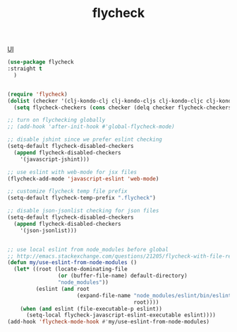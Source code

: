 :PROPERTIES:
:ID:       1366B95D-8868-4B98-93AC-33A7F187743F
:END:
#+TITLE: flycheck

[[id:B87BE6C5-BF53-4B06-9713-1C272540530B][UI]]

#+BEGIN_SRC emacs-lisp :results silent
(use-package flycheck
:straight t
  )

#+END_SRC


#+BEGIN_SRC emacs-lisp :results silent

(require 'flycheck)
(dolist (checker '(clj-kondo-clj clj-kondo-cljs clj-kondo-cljc clj-kondo-edn))
  (setq flycheck-checkers (cons checker (delq checker flycheck-checkers))))

;; turn on flychecking globally
;; (add-hook 'after-init-hook #'global-flycheck-mode)

;; disable jshint since we prefer eslint checking
(setq-default flycheck-disabled-checkers
  (append flycheck-disabled-checkers
    '(javascript-jshint)))

;; use eslint with web-mode for jsx files
(flycheck-add-mode 'javascript-eslint 'web-mode)

;; customize flycheck temp file prefix
(setq-default flycheck-temp-prefix ".flycheck")

;; disable json-jsonlist checking for json files
(setq-default flycheck-disabled-checkers
  (append flycheck-disabled-checkers
    '(json-jsonlist)))


;; use local eslint from node_modules before global
;; http://emacs.stackexchange.com/questions/21205/flycheck-with-file-relative-eslint-executable
(defun my/use-eslint-from-node-modules ()
  (let* ((root (locate-dominating-file
                (or (buffer-file-name) default-directory)
                "node_modules"))
         (eslint (and root
                      (expand-file-name "node_modules/eslint/bin/eslint.js"
                                        root))))
    (when (and eslint (file-executable-p eslint))
      (setq-local flycheck-javascript-eslint-executable eslint))))
(add-hook 'flycheck-mode-hook #'my/use-eslint-from-node-modules)


#+END_SRC
